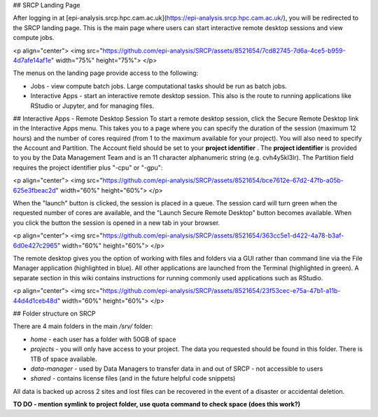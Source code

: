 ## SRCP Landing Page

After logging in at [epi-analysis.srcp.hpc.cam.ac.uk](https://epi-analysis.srcp.hpc.cam.ac.uk/), you will be redirected to the SRCP landing page. This is the main page where users can start interactive remote desktop sessions and view compute jobs.

<p align="center">
<img src="https://github.com/epi-analysis/SRCP/assets/8521654/7cd82745-7d6a-4ce5-b959-4d7afe14af1e" width="75%" height="75%">
</p>

The menus on the landing page provide access to the following:

* Jobs - view compute batch jobs. Large computational tasks should be run as batch jobs.
* Interactive Apps - start an interactive remote desktop session. This also is the route to running applications like RStudio or Jupyter, and for managing files.

## Interactive Apps - Remote Desktop Session
To start a remote desktop session, click the Secure Remote Desktop link in the Interactive Apps menu. This takes you to a page where you can specify the duration of the session (maximum 12 hours) and the number of cores required (from 1 to the maximum available for your project). You will also need to specify the Account and Partition. The Account field should be set to your **project identifier** . The **project identifier** is provided to you by the Data Management Team and is an 11 character alphanumeric string (e.g. cvh4y5kl3lr). The Partition field requires the project identifier plus "-cpu" or "-gpu":

<p align="center">
<img src="https://github.com/epi-analysis/SRCP/assets/8521654/bce7612e-67d2-47fb-a05b-625e3fbeac2d" width="60%" height="60%">
</p>

When the "launch" button is clicked, the session is placed in a queue. The session card will turn green when the requested number of cores are available, and the "Launch Secure Remote Desktop" button becomes available. When you click the button the session is opened in a new tab in your browser.

<p align="center">
<img src="https://github.com/epi-analysis/SRCP/assets/8521654/363cc5e1-d422-4a78-b3af-6d0e427c2965" width="60%" height="60%">
</p>

The remote desktop gives you the option of working with files and folders via a GUI rather than command line via the File Manager application (highlighted in blue). All other applications are launched from the Terminal (highlighted in green). A separate section in this wiki contains instructions for running commonly used applications such as RStudio.

<p align="center">
<img src="https://github.com/epi-analysis/SRCP/assets/8521654/23f53cec-e75a-47b1-a11b-44d4d1ceb48d" width="60%" height="60%">
</p>

## Folder structure on SRCP

There are 4 main folders in the main `/srv/` folder:

* `home` - each user has a folder with 50GB of space
* `projects` - you will only have access to your project. The data you requested should be found in this folder. There is 1TB of space available.
* `data-manager` - used by Data Managers to transfer data in and out of SRCP - not accessible to users
* `shared` - contains license files (and in the future helpful code snippets)

All data is backed up across 2 sites and lost files can be recovered in the event of a disaster or accidental deletion.

**TO DO - mention symlink to project folder, use quota command to check space (does this work?)**

